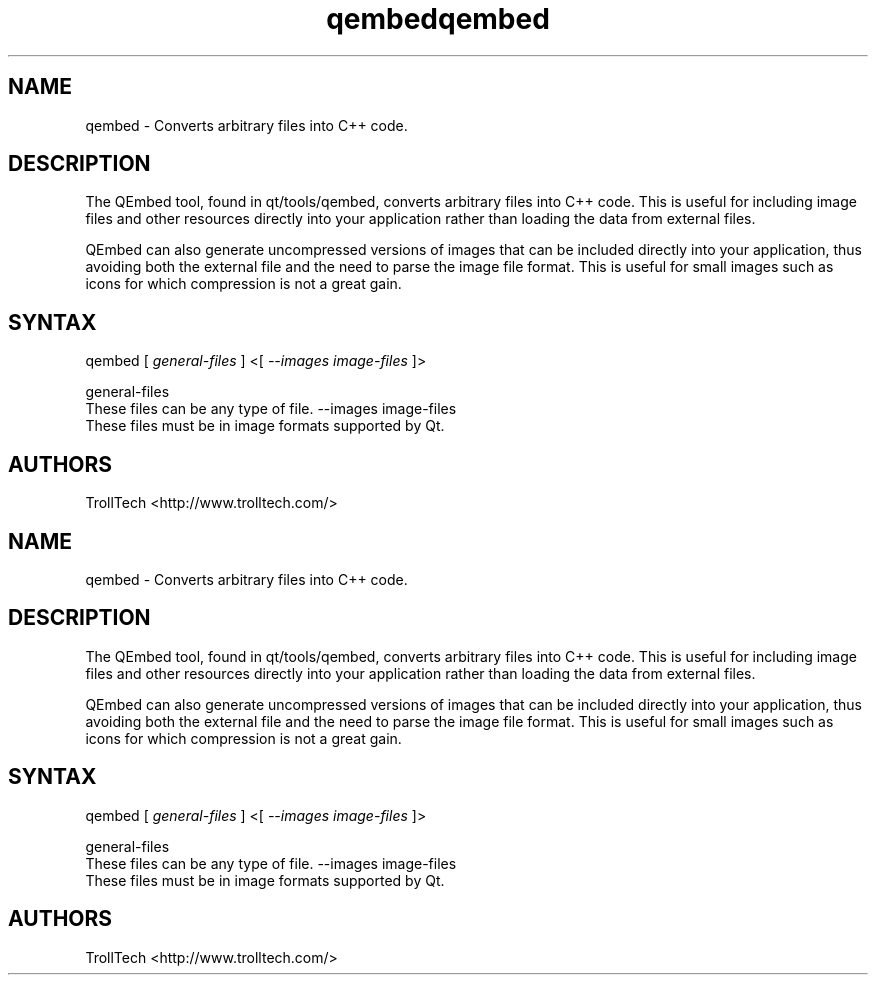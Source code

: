 .TH "qembed" "1" "3.0.3" "Troll Tech AS, Norway." ""
.SH "NAME"
.LP 
qembed \- Converts arbitrary files into C++ code.
.SH "DESCRIPTION"
.LP 
The QEmbed tool, found in qt/tools/qembed, converts
arbitrary files into C++ code. This is useful for
including image files and other resources directly into
your application rather than loading the data from
external files. 

QEmbed can also generate uncompressed versions of images
that can be included directly into your application,
thus avoiding both the external file and the need to
parse the image file format. This is useful for small
images such as icons for which compression is not a
great gain. 


.SH "SYNTAX"
qembed [ \fIgeneral\-files\fP ] <[ \fI\-\-images image\-files \fP]>
.br 

general\-files 
  These files can be any type of file. 
\-\-images image\-files 
  These files must be in image formats supported by Qt. 

.SH "AUTHORS"
.LP 
TrollTech <http://www.trolltech.com/>
.TH "qembed" "1" "3.0.3" "Troll Tech AS, Norway." ""
.SH "NAME"
.LP 
qembed \- Converts arbitrary files into C++ code.
.SH "DESCRIPTION"
.LP 
The QEmbed tool, found in qt/tools/qembed, converts
arbitrary files into C++ code. This is useful for
including image files and other resources directly into
your application rather than loading the data from
external files. 

QEmbed can also generate uncompressed versions of images
that can be included directly into your application,
thus avoiding both the external file and the need to
parse the image file format. This is useful for small
images such as icons for which compression is not a
great gain. 


.SH "SYNTAX"
qembed [ \fIgeneral\-files\fP ] <[ \fI\-\-images image\-files \fP]>
.br 

general\-files 
  These files can be any type of file. 
\-\-images image\-files 
  These files must be in image formats supported by Qt. 

.SH "AUTHORS"
.LP 
TrollTech <http://www.trolltech.com/>
